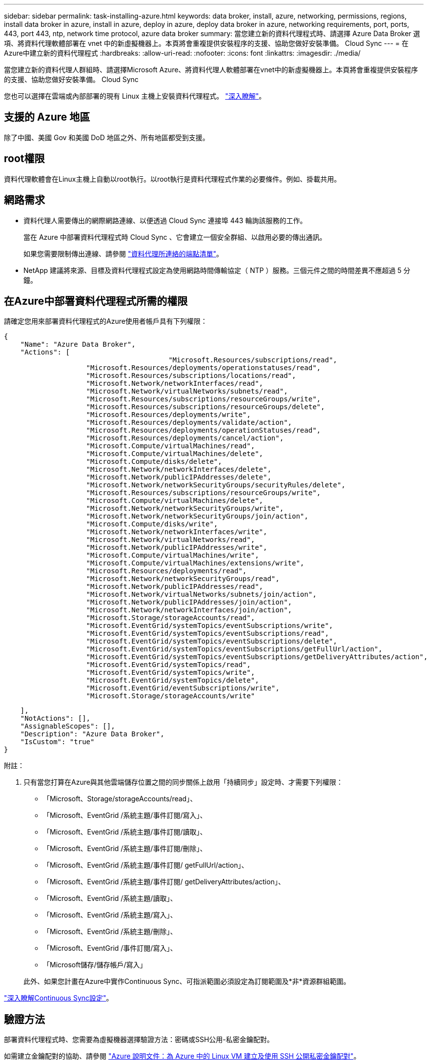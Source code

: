 ---
sidebar: sidebar 
permalink: task-installing-azure.html 
keywords: data broker, install, azure, networking, permissions, regions, install data broker in azure, install in azure, deploy in azure, deploy data broker in azure, networking requirements, port, ports, 443, port 443, ntp, network time protocol, azure data broker 
summary: 當您建立新的資料代理程式時、請選擇 Azure Data Broker 選項、將資料代理軟體部署在 vnet 中的新虛擬機器上。本頁將會重複提供安裝程序的支援、協助您做好安裝準備。 Cloud Sync 
---
= 在Azure中建立新的資料代理程式
:hardbreaks:
:allow-uri-read: 
:nofooter: 
:icons: font
:linkattrs: 
:imagesdir: ./media/


[role="lead"]
當您建立新的資料代理人群組時、請選擇Microsoft Azure、將資料代理人軟體部署在vnet中的新虛擬機器上。本頁將會重複提供安裝程序的支援、協助您做好安裝準備。 Cloud Sync

您也可以選擇在雲端或內部部署的現有 Linux 主機上安裝資料代理程式。 link:task-installing-linux.html["深入瞭解"]。



== 支援的 Azure 地區

除了中國、美國 Gov 和美國 DoD 地區之外、所有地區都受到支援。



== root權限

資料代理軟體會在Linux主機上自動以root執行。以root執行是資料代理程式作業的必要條件。例如、掛載共用。



== 網路需求

* 資料代理人需要傳出的網際網路連線、以便透過 Cloud Sync 連接埠 443 輪詢該服務的工作。
+
當在 Azure 中部署資料代理程式時 Cloud Sync 、它會建立一個安全群組、以啟用必要的傳出通訊。

+
如果您需要限制傳出連線、請參閱 link:reference-networking.html["資料代理所連絡的端點清單"]。

* NetApp 建議將來源、目標及資料代理程式設定為使用網路時間傳輸協定（ NTP ）服務。三個元件之間的時間差異不應超過 5 分鐘。




== 在Azure中部署資料代理程式所需的權限

請確定您用來部署資料代理程式的Azure使用者帳戶具有下列權限：

[source, json]
----
{
    "Name": "Azure Data Broker",
    "Actions": [
					"Microsoft.Resources/subscriptions/read",
                    "Microsoft.Resources/deployments/operationstatuses/read",
                    "Microsoft.Resources/subscriptions/locations/read",
                    "Microsoft.Network/networkInterfaces/read",
                    "Microsoft.Network/virtualNetworks/subnets/read",
                    "Microsoft.Resources/subscriptions/resourceGroups/write",
                    "Microsoft.Resources/subscriptions/resourceGroups/delete",
                    "Microsoft.Resources/deployments/write",
                    "Microsoft.Resources/deployments/validate/action",
                    "Microsoft.Resources/deployments/operationStatuses/read",
                    "Microsoft.Resources/deployments/cancel/action",
                    "Microsoft.Compute/virtualMachines/read",
                    "Microsoft.Compute/virtualMachines/delete",
                    "Microsoft.Compute/disks/delete",
                    "Microsoft.Network/networkInterfaces/delete",
                    "Microsoft.Network/publicIPAddresses/delete",
                    "Microsoft.Network/networkSecurityGroups/securityRules/delete",
                    "Microsoft.Resources/subscriptions/resourceGroups/write",
                    "Microsoft.Compute/virtualMachines/delete",
                    "Microsoft.Network/networkSecurityGroups/write",
                    "Microsoft.Network/networkSecurityGroups/join/action",
                    "Microsoft.Compute/disks/write",
                    "Microsoft.Network/networkInterfaces/write",
                    "Microsoft.Network/virtualNetworks/read",
                    "Microsoft.Network/publicIPAddresses/write",
                    "Microsoft.Compute/virtualMachines/write",
                    "Microsoft.Compute/virtualMachines/extensions/write",
                    "Microsoft.Resources/deployments/read",
                    "Microsoft.Network/networkSecurityGroups/read",
                    "Microsoft.Network/publicIPAddresses/read",
                    "Microsoft.Network/virtualNetworks/subnets/join/action",
                    "Microsoft.Network/publicIPAddresses/join/action",
                    "Microsoft.Network/networkInterfaces/join/action",
                    "Microsoft.Storage/storageAccounts/read",
                    "Microsoft.EventGrid/systemTopics/eventSubscriptions/write",
                    "Microsoft.EventGrid/systemTopics/eventSubscriptions/read",
                    "Microsoft.EventGrid/systemTopics/eventSubscriptions/delete",
                    "Microsoft.EventGrid/systemTopics/eventSubscriptions/getFullUrl/action",
                    "Microsoft.EventGrid/systemTopics/eventSubscriptions/getDeliveryAttributes/action",
                    "Microsoft.EventGrid/systemTopics/read",
                    "Microsoft.EventGrid/systemTopics/write",
                    "Microsoft.EventGrid/systemTopics/delete",
                    "Microsoft.EventGrid/eventSubscriptions/write",
                    "Microsoft.Storage/storageAccounts/write"
----
....
    ],
    "NotActions": [],
    "AssignableScopes": [],
    "Description": "Azure Data Broker",
    "IsCustom": "true"
}
....
附註：

. 只有當您打算在Azure與其他雲端儲存位置之間的同步關係上啟用「持續同步」設定時、才需要下列權限：
+
** 「Microsoft、Storage/storageAccounts/read」、
** 「Microsoft、EventGrid /系統主題/事件訂閱/寫入」、
** 「Microsoft、EventGrid /系統主題/事件訂閱/讀取」、
** 「Microsoft、EventGrid /系統主題/事件訂閱/刪除」、
** 「Microsoft、EventGrid /系統主題/事件訂閱/ getFullUrl/action」、
** 「Microsoft、EventGrid /系統主題/事件訂閱/ getDeliveryAttributes/action」、
** 「Microsoft、EventGrid /系統主題/讀取」、
** 「Microsoft、EventGrid /系統主題/寫入」、
** 「Microsoft、EventGrid /系統主題/刪除」、
** 「Microsoft、EventGrid /事件訂閱/寫入」、
** 「Microsoft儲存/儲存帳戶/寫入」


+
此外、如果您計畫在Azure中實作Continuous Sync、可指派範圍必須設定為訂閱範圍及*非*資源群組範圍。



https://docs.netapp.com/us-en/cloud-manager-sync/task-creating-relationships.html#settings["深入瞭解Continuous Sync設定"]。



== 驗證方法

部署資料代理程式時、您需要為虛擬機器選擇驗證方法：密碼或SSH公用-私密金鑰配對。

如需建立金鑰配對的協助、請參閱 https://docs.microsoft.com/en-us/azure/virtual-machines/linux/mac-create-ssh-keys["Azure 說明文件：為 Azure 中的 Linux VM 建立及使用 SSH 公開私密金鑰配對"^]。



== 建立資料代理程式

有幾種方法可以建立新的資料代理程式。這些步驟說明如何在建立同步關係時、在Azure中安裝資料代理程式。

.步驟
. 按一下「 * 建立新同步 * 」。
. 在「 * 定義同步關係 * 」頁面上、選擇來源和目標、然後按一下「 * 繼續 * 」。
+
完成這些步驟、直到您到達「*資料代理人群組*」頁面為止。

. 在「*資料代理人群組*」頁面上、按一下「*建立資料代理人*」、然後選取「* Microsoft Azure *」。
+
image:screenshot-azure.png["Data Broker頁面的快照、可讓您在AWS、Azure、Google Cloud和內部部署資料代理程式之間進行選擇。"]

. 輸入資料代理的名稱、然後按一下 * 繼續 * 。
. 如果出現提示、請登入您的 Microsoft 帳戶。如果系統沒有提示、請按一下 * 登入 Azure * 。
+
此表單由 Microsoft 擁有及託管。您的認證資料不會提供給 NetApp 。

. 選擇資料代理的位置、然後輸入虛擬機器的基本詳細資料。
+
image:screenshot_azure_data_broker.gif["Azure 部署頁面的快照顯示下列欄位：訂購、 Azure 區域、 vnet 、子網路、 VM 名稱、 使用者名稱、驗證方法和資源群組。"]

+

NOTE: 如果您打算實作持續同步關係、則必須指派自訂角色給資料代理人。建立代理程式之後、也可以手動完成此動作。

. 如果 Vnet 中的網際網路存取需要 Proxy 、請指定 Proxy 組態。
. 按一下「 * 繼續 * 」並保持頁面開啟、直到部署完成為止。
+
此程序可能需要 7 分鐘的時間。

. 在本功能中、當資料代理程式可供使用時、請按一下 * 繼續 * 。 Cloud Sync
. 完成精靈中的頁面、以建立新的同步關係。


.結果
您已在 Azure 中部署資料代理程式、並建立新的同步關係。您可以將此資料代理程式與其他同步關係搭配使用。

.是否收到需要管理員同意的訊息？
****
如果 Microsoft 通知您需要系統管理員核准、因為 Cloud Sync 支援功能需要權限才能代表您存取組織中的資源、那麼您有兩種選擇：

. 請您的 AD 管理員提供下列權限給您：
+
在 Azure 中、請前往 * 管理中心 > Azure AD > 使用者與群組 > 使用者設定 * 、並啟用 * 使用者可以同意代表他們存取公司資料的應用程式 * 。

. 請要求您的 AD 管理員代表您同意 * CloudSync-AzureDataBrokerCreator* 使用下列 URL （這是管理員同意端點）：
+
https://login.microsoftonline.com/{FILL 這裡是您的租戶 ID ｝ /v2.0/adminfit? client_id=8ee4ca3a-bAa-4831-97cc-5a38923cab85&redirect_uri=https://cloudsync.netapp.com&scope=https://management.azure.com/user_impersonationhttps://graph.microsoft.com/User.Read

+
如 URL 所示、我們的應用程式 URL 為 \https://cloudsync.netapp.com 、應用程式用戶端 ID 為 8ee4ca3a-bfa-4831-97cc-5a38923cab85 。



****


== 資料代理VM的詳細資料

使用下列組態、在Azure中建立資料代理程式。Cloud Sync

VM類型:: 標準DS4 v2
vCPU:: 8.
RAM:: 28 GB
作業系統:: 洛基Linux 9.0
磁碟大小與類型:: 64 GB Premium SSD

